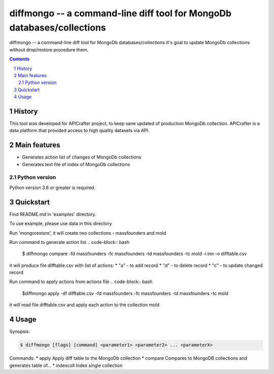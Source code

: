 ==============================================================
diffmongo -- a command-line diff tool for MongoDb databases/collections
==============================================================


diffmongo -- a command-line diff tool for MongoDb databases/collections
It's goal to update MongoDb collections without drop/restore procedure them.


.. contents::

.. section-numbering::


History
=======
This tool was developed for APICrafter project, to keep sane updated of production MongoDb collection.
APICrafter is a data platform that provided access to high quality datasets via API.

Main features
=============

* Generates action list of changes of MongoDb collections
* Generates text file of index of MongoDb collections


Python version
--------------

Python version 3.6 or greater is required.


Quickstart
==========

Find README.md in 'examples' directory.

To use example, please use data in this directory

Run 'mongorestore', it will create two collections - massfounders and mold

Run command to generate action list
.. code-block:: bash
    $ diffmongo compare -fd massfounders -fc massfounders -td massfounders -tc mold -i inn -o difftable.csv

it will produce file difftable.csv with list of actions:
* "a" - to add record
* "d" - to delete record
* "c" - to update changed record


Run command to apply actions from actions file
.. code-block:: bash

    $diffmongo apply -df difftable.csv -fd massfounders -fc massfounders -td massfounders -tc mold

it will read file difftable.csv and apply each action to the collection mold

Usage
=====

Synopsis:

.. code-block:: bash

    $ diffmongo [flags] [command] <parameter1> <parameter2> ... <parameterX>


Commands:
*  apply      Apply diff table to the MongoDb collection
*  compare    Compares to MongoDB collections and generates table of...
*  indexcoll  Index single collection

